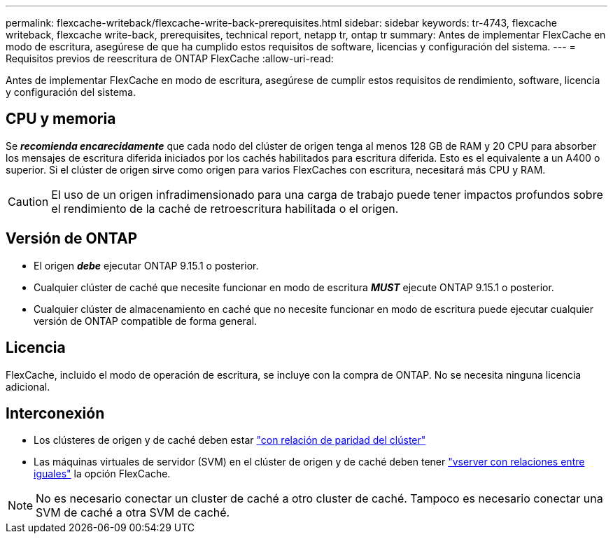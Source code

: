 ---
permalink: flexcache-writeback/flexcache-write-back-prerequisites.html 
sidebar: sidebar 
keywords: tr-4743, flexcache writeback, flexcache write-back, prerequisites, technical report, netapp tr, ontap tr 
summary: Antes de implementar FlexCache en modo de escritura, asegúrese de que ha cumplido estos requisitos de software, licencias y configuración del sistema. 
---
= Requisitos previos de reescritura de ONTAP FlexCache
:allow-uri-read: 


[role="lead"]
Antes de implementar FlexCache en modo de escritura, asegúrese de cumplir estos requisitos de rendimiento, software, licencia y configuración del sistema.



== CPU y memoria

Se __**recomienda encarecidamente**__ que cada nodo del clúster de origen tenga al menos 128 GB de RAM y 20 CPU para absorber los mensajes de escritura diferida iniciados por los cachés habilitados para escritura diferida. Esto es el equivalente a un A400 o superior. Si el clúster de origen sirve como origen para varios FlexCaches con escritura, necesitará más CPU y RAM.


CAUTION: El uso de un origen infradimensionado para una carga de trabajo puede tener impactos profundos sobre el rendimiento de la caché de retroescritura habilitada o el origen.



== Versión de ONTAP

* El origen *_debe_* ejecutar ONTAP 9.15.1 o posterior.
* Cualquier clúster de caché que necesite funcionar en modo de escritura *_MUST_* ejecute ONTAP 9.15.1 o posterior.
* Cualquier clúster de almacenamiento en caché que no necesite funcionar en modo de escritura puede ejecutar cualquier versión de ONTAP compatible de forma general.




== Licencia

FlexCache, incluido el modo de operación de escritura, se incluye con la compra de ONTAP. No se necesita ninguna licencia adicional.



== Interconexión

* Los clústeres de origen y de caché deben estar link:../flexcache-writeback/flexcache-writeback-enable-task.html["con relación de paridad del clúster"]
* Las máquinas virtuales de servidor (SVM) en el clúster de origen y de caché deben tener link:../flexcache-writeback/flexcache-writeback-enable-task.html["vserver con relaciones entre iguales"] la opción FlexCache.



NOTE: No es necesario conectar un cluster de caché a otro cluster de caché. Tampoco es necesario conectar una SVM de caché a otra SVM de caché.
